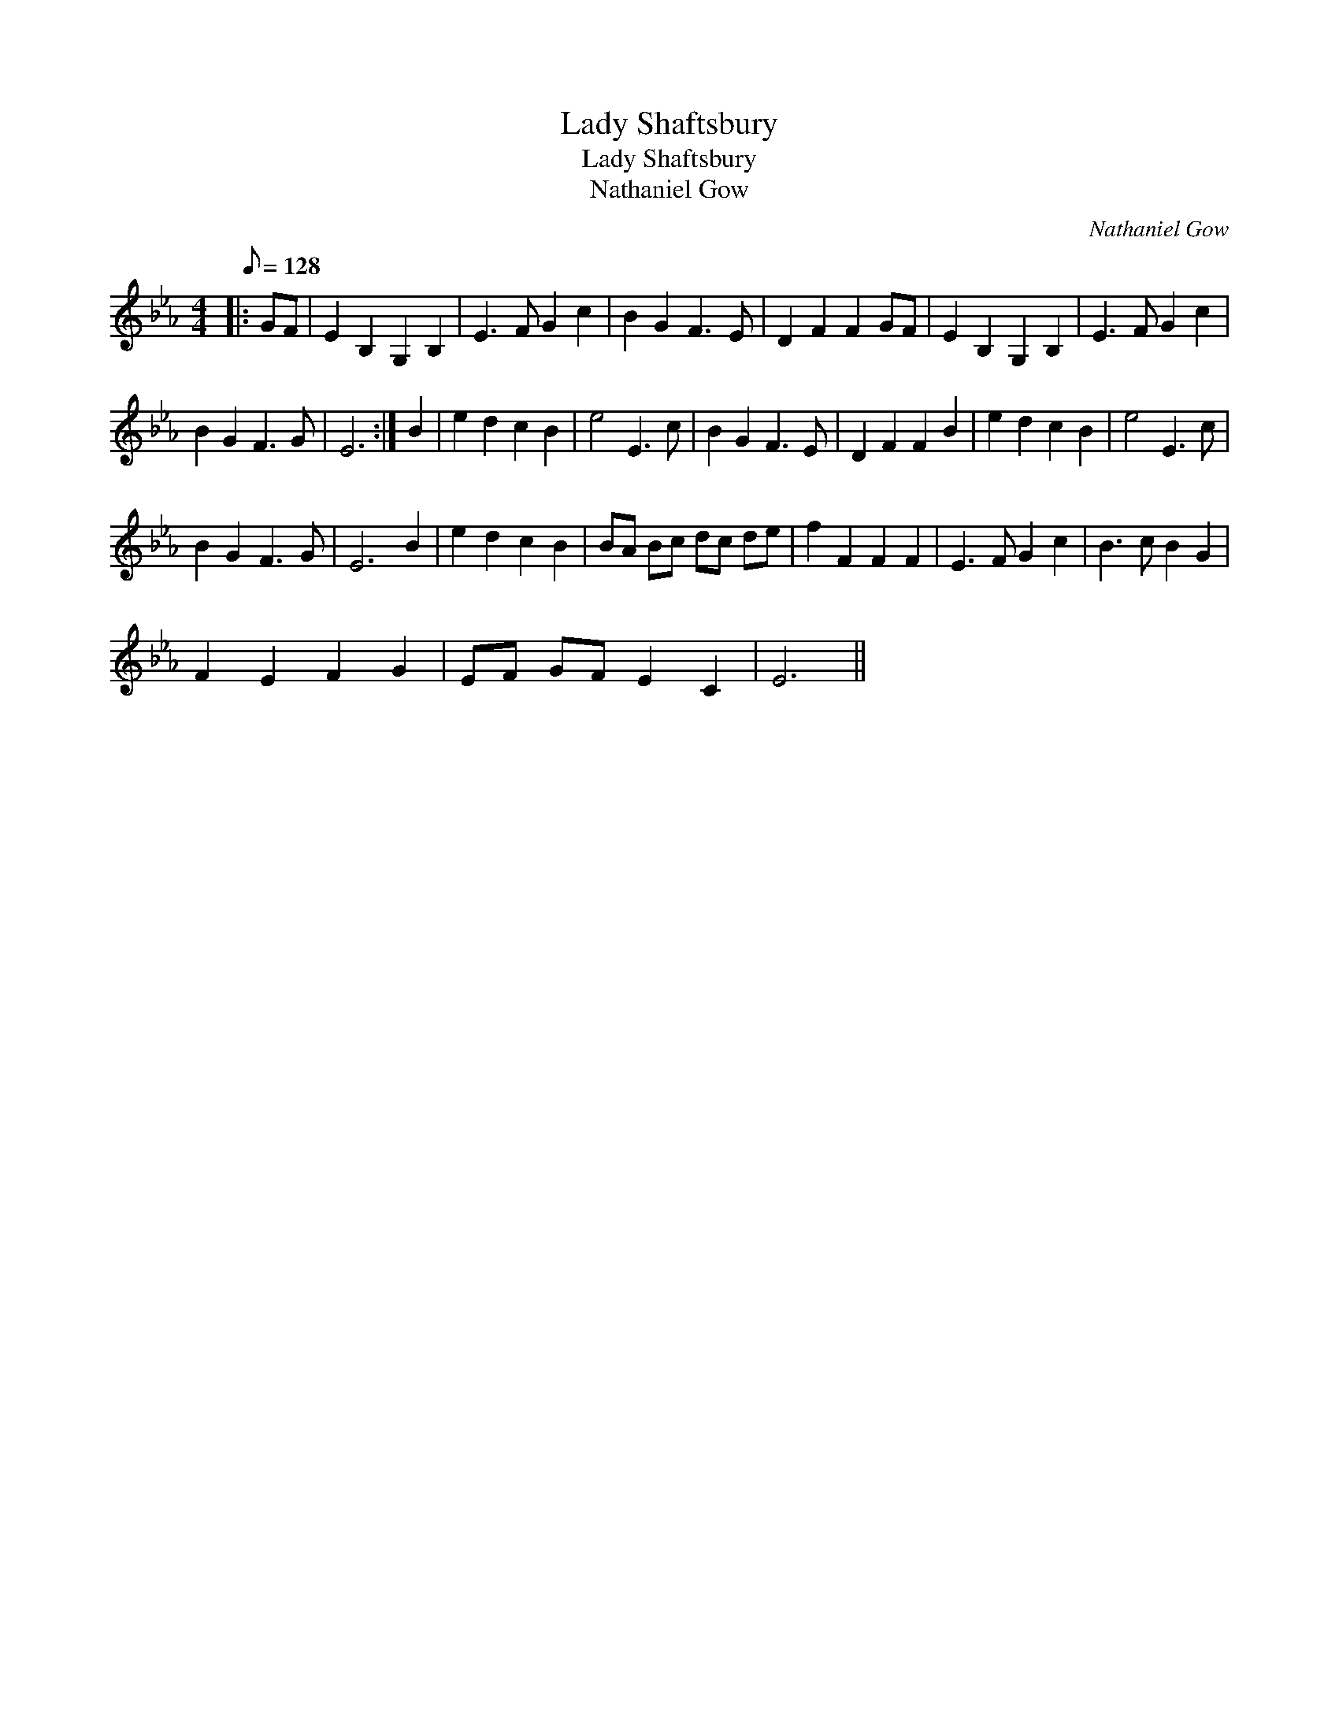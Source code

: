 X:1
T:Lady Shaftsbury
T:Lady Shaftsbury
T:Nathaniel Gow
C:Nathaniel Gow
L:1/8
Q:1/8=128
M:4/4
K:Eb
V:1 treble 
V:1
|: GF | E2 B,2 G,2 B,2 | E3 F G2 c2 | B2 G2 F3 E | D2 F2 F2 GF | E2 B,2 G,2 B,2 | E3 F G2 c2 | %7
 B2 G2 F3 G | E6 :| B2 | e2 d2 c2 B2 | e4 E3 c | B2 G2 F3 E | D2 F2 F2 B2 | e2 d2 c2 B2 | e4 E3 c | %16
 B2 G2 F3 G | E6 B2 | e2 d2 c2 B2 | BA Bc dc de | f2 F2 F2 F2 | E3 F G2 c2 | B3 c B2 G2 | %23
 F2 E2 F2 G2 | EF GF E2 C2 | E6 || %26

